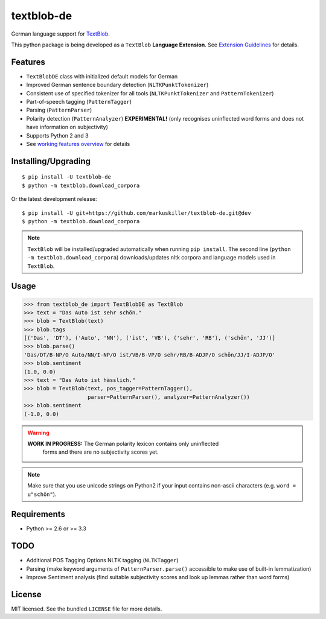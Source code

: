 ===========
textblob-de
===========

.. image:: https://badge.fury.io/py/textblob-de.png
    :target: http://badge.fury.io/py/textblob-de
    :alt: Latest version

.. image:: https://travis-ci.org/markuskiller/textblob-de.png
    :target: https://travis-ci.org/markuskiller/textblob-de
    :alt: Travis-CI

.. image:: https://pypip.in/d/textblob-de/badge.png
    :target: https://crate.io/packages/textblob-de/
    :alt: Number of PyPI downloads


German language support for `TextBlob <https://textblob.readthedocs.org/>`_.

This python package is being developed as a ``TextBlob`` **Language Extension**.
See `Extension Guidelines <https://textblob.readthedocs.org/en/dev/contributing.html>`_ for details.


Features
--------

* ``TextBlobDE`` class with initialized default models for German
* Improved German sentence boundary detection (``NLTKPunktTokenizer``)
* Consistent use of specified tokenizer for all tools (``NLTKPunktTokenizer`` and ``PatternTokenizer``)
* Part-of-speech tagging (``PatternTagger``)
* Parsing (``PatternParser``)
* Polarity detection (``PatternAnalyzer``) **EXPERIMENTAL!** (only recognises uninflected word forms and does not have information on subjectivity)
* Supports Python 2 and 3
* See `working features overview <http://langui.ch/nlp/python/textblob-de-dev/>`_ for details


Installing/Upgrading
--------------------
::

    $ pip install -U textblob-de
    $ python -m textblob.download_corpora
    
Or the latest development release::

    $ pip install -U git+https://github.com/markuskiller/textblob-de.git@dev
    $ python -m textblob.download_corpora


.. note::

   ``TextBlob`` will be installed/upgraded automatically when running 
   ``pip install``. The second line (``python -m textblob.download_corpora``) 
   downloads/updates nltk corpora and language models used in ``TextBlob``.


Usage
-----
.. code-block:: python

    >>> from textblob_de import TextBlobDE as TextBlob
    >>> text = "Das Auto ist sehr schön."
    >>> blob = TextBlob(text)
    >>> blob.tags
    [('Das', 'DT'), ('Auto', 'NN'), ('ist', 'VB'), ('sehr', 'RB'), ('schön', 'JJ')]
    >>> blob.parse()
    'Das/DT/B-NP/O Auto/NN/I-NP/O ist/VB/B-VP/O sehr/RB/B-ADJP/O schön/JJ/I-ADJP/O'
    >>> blob.sentiment
    (1.0, 0.0)
    >>> text = "Das Auto ist hässlich."
    >>> blob = TextBlob(text, pos_tagger=PatternTagger(),
                        parser=PatternParser(), analyzer=PatternAnalyzer())     
    >>> blob.sentiment
    (-1.0, 0.0)


.. warning::

    **WORK IN PROGRESS:** The German polarity lexicon contains only uninflected
      forms and there are no subjectivity scores yet.

.. note::

    Make sure that you use unicode strings on Python2 if your input contains
    non-ascii characters (e.g. ``word = u"schön"``).


Requirements
------------

- Python >= 2.6 or >= 3.3

TODO
----

- Additional POS Tagging Options NLTK tagging (``NLTKTagger``)
- Parsing (make keyword arguments of ``PatternParser.parse()`` accessible to make use of built-in lemmatization)
- Improve Sentiment analysis (find suitable subjectivity scores and look up lemmas rather than word forms)


License
-------

MIT licensed. See the bundled ``LICENSE``  file for more details.

